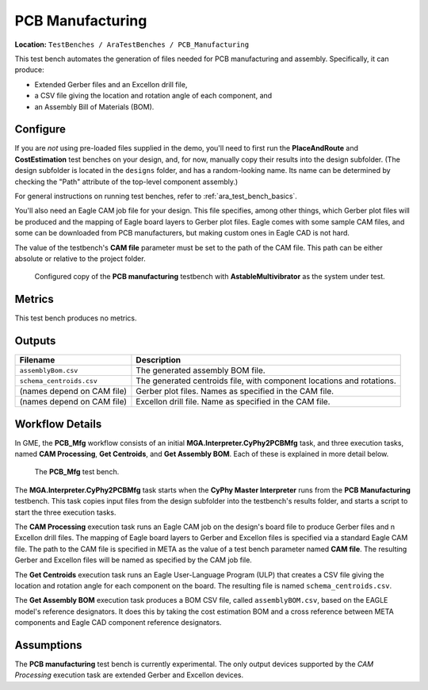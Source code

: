 PCB Manufacturing
-----------------

**Location:** ``TestBenches / AraTestBenches / PCB_Manufacturing``

This test bench automates the generation of files needed for PCB
manufacturing and assembly. Specifically, it can produce:

-  Extended Gerber files and an Excellon drill file,
-  a CSV file giving the location and rotation angle of each component,
   and
-  an Assembly Bill of Materials (BOM).

Configure
~~~~~~~~~

If you are *not* using pre-loaded files supplied in the demo, you'll
need to first run the **PlaceAndRoute** and **CostEstimation** test
benches on your design, and, for now, manually copy their results into
the design subfolder. (The design subfolder is located in the
``designs`` folder, and has a random-looking name. Its name can be
determined by checking the "Path" attribute of the top-level component
assembly.)

For general instructions on running test benches, refer to
:ref:`ara_test_bench_basics`.

You'll also need an Eagle CAM job file for your design. This file
specifies, among other things, which Gerber plot files will be produced
and the mapping of Eagle board layers to Gerber plot files. Eagle comes
with some sample CAM files, and some can be downloaded from PCB
manufacturers, but making custom ones in Eagle CAD is not hard.

The value of the testbench's **CAM file** parameter must be set to the
path of the CAM file. This path can be either absolute or relative to
the project folder.

.. figure:: images/11-08-pcb-mfg-test.png
   :alt: PCB Mfg test bench

   Configured copy of the **PCB manufacturing** testbench with
   **AstableMultivibrator** as the system under test.

Metrics
~~~~~~~

This test bench produces no metrics.

Outputs
~~~~~~~

+---------------------------------------+------------------------------------+
| Filename                              | Description                        |
+=======================================+====================================+
| ``assemblyBom.csv``                   | The generated assembly BOM file.   |
+---------------------------------------+------------------------------------+
| ``schema_centroids.csv``              | The generated centroids file, with |
|                                       | component locations and rotations. |
+---------------------------------------+------------------------------------+
| (names depend on CAM file)            | Gerber plot files. Names as        |
|                                       | specified in the CAM file.         |
+---------------------------------------+------------------------------------+
| (names depend on CAM file)            | Excellon drill file. Name as       |
|                                       | specified in the CAM file.         |
+---------------------------------------+------------------------------------+

Workflow Details
~~~~~~~~~~~~~~~~

In GME, the **PCB\_Mfg** workflow consists of an initial
**MGA.Interpreter.CyPhy2PCBMfg** task, and three execution tasks, named
**CAM Processing**, **Get Centroids**, and **Get Assembly BOM**. Each of
these is explained in more detail below.

.. figure:: images/11-08-pcb-mfg-task.png
   :alt: PCB Mfg Workflow

   The **PCB\_Mfg** test bench.

The **MGA.Interpreter.CyPhy2PCBMfg** task starts when the **CyPhy Master
Interpreter** runs from the **PCB Manufacturing** testbench. This task
copies input files from the design subfolder into the testbench's
results folder, and starts a script to start the three execution tasks.

The **CAM Processing** execution task runs an Eagle CAM job on the
design's board file to produce Gerber files and n Excellon drill files.
The mapping of Eagle board layers to Gerber and Excellon files is
specified via a standard Eagle CAM file. The path to the CAM file is
specified in META as the value of a test bench parameter named **CAM
file**. The resulting Gerber and Excellon files will be named as
specified by the CAM job file.

The **Get Centroids** execution task runs an Eagle User-Language Program
(ULP) that creates a CSV file giving the location and rotation angle for
each component on the board. The resulting file is named
``schema_centroids.csv``.

The **Get Assembly BOM** execution task produces a BOM CSV file, called
``assemblyBOM.csv``, based on the EAGLE model's reference designators.
It does this by taking the cost estimation BOM and a cross reference
between META components and Eagle CAD component reference designators.

Assumptions
~~~~~~~~~~~

The **PCB manufacturing** test bench is currently experimental. The only
output devices supported by the *CAM Processing* execution task are
extended Gerber and Excellon devices.

